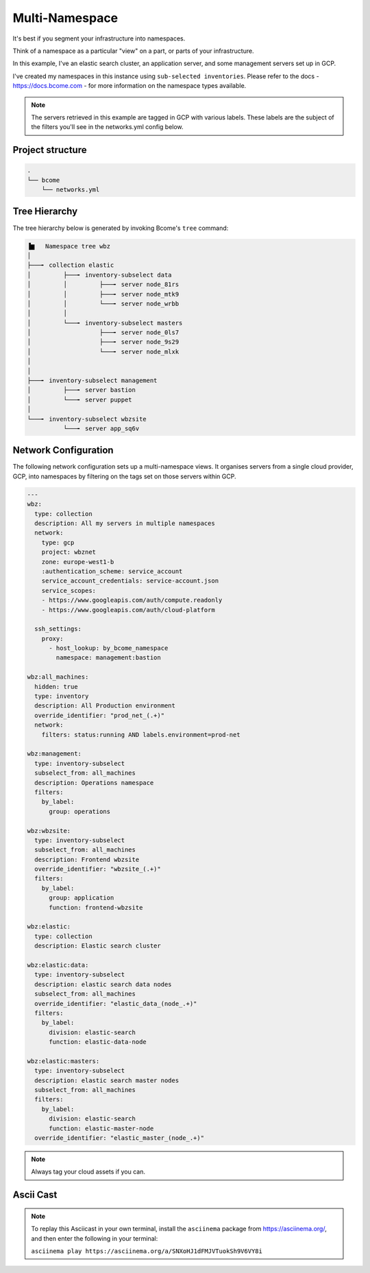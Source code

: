 .. meta::
   :description lang=en: Setting up a multi-namespace network


***************
Multi-Namespace
***************

It's best if you segment your infrastructure into namespaces.   

Think of a namespace as a particular "view" on a part, or parts of your infrastructure.

In this example, I've an elastic search cluster, an application server, and some management servers set up in GCP.  

I've created my namespaces in this instance using ``sub-selected inventories``.  Please refer to the docs - https://docs.bcome.com - for more information on the namespace types available.

.. note::

   The servers retrieved in this example are tagged in GCP with various labels. These labels are the subject of the filters you'll see in the networks.yml config below.


Project structure
=================

.. code-block:: bash

   .
   └── bcome
       └── networks.yml


Tree Hierarchy
==============

The tree hierarchy below is generated by invoking Bcome's ``tree`` command:

.. code-block:: bash

      ▐▆   Namespace tree wbz
      │
      ├───╸ collection elastic
      │         ├───╸ inventory-subselect data
      │         │         ├───╸ server node_81rs
      │         │         ├───╸ server node_mtk9
      │         │         └───╸ server node_wrbb
      │         │
      │         └───╸ inventory-subselect masters
      │                   ├───╸ server node_0ls7
      │                   ├───╸ server node_9s29
      │                   └───╸ server node_mlxk
      │
      │
      ├───╸ inventory-subselect management
      │         ├───╸ server bastion
      │         └───╸ server puppet
      │
      └───╸ inventory-subselect wbzsite
                └───╸ server app_sq6v


Network Configuration
=====================

The following network configuration sets up a multi-namespace views. It organises servers from a single cloud provider, GCP, into namespaces by filtering on the tags set on those servers within GCP. 

.. code-block:: yaml

   ---
   wbz:
     type: collection
     description: All my servers in multiple namespaces 
     network:
       type: gcp
       project: wbznet
       zone: europe-west1-b
       :authentication_scheme: service_account
       service_account_credentials: service-account.json
       service_scopes:
       - https://www.googleapis.com/auth/compute.readonly
       - https://www.googleapis.com/auth/cloud-platform

     ssh_settings:
       proxy:
         - host_lookup: by_bcome_namespace
           namespace: management:bastion

   wbz:all_machines:
     hidden: true
     type: inventory
     description: All Production environment
     override_identifier: "prod_net_(.+)"
     network:
       filters: status:running AND labels.environment=prod-net

   wbz:management:
     type: inventory-subselect
     subselect_from: all_machines
     description: Operations namespace
     filters:
       by_label:
         group: operations 

   wbz:wbzsite:
     type: inventory-subselect
     subselect_from: all_machines
     description: Frontend wbzsite
     override_identifier: "wbzsite_(.+)"
     filters:
       by_label:
         group: application
         function: frontend-wbzsite

   wbz:elastic:
     type: collection
     description: Elastic search cluster

   wbz:elastic:data:
     type: inventory-subselect
     description: elastic search data nodes
     subselect_from: all_machines
     override_identifier: "elastic_data_(node_.+)"
     filters:
       by_label:
         division: elastic-search
         function: elastic-data-node

   wbz:elastic:masters:
     type: inventory-subselect
     description: elastic search master nodes
     subselect_from: all_machines
     filters:
       by_label:
         division: elastic-search
         function: elastic-master-node
     override_identifier: "elastic_master_(node_.+)"

.. note::

   Always tag your cloud assets if you can.  


Ascii Cast
==========

.. raw:: html

   <a href="https://asciinema.org/a/SNXoHJ1dFMJVTuokSh9V6VY8i" target="_blank"><img src="https://asciinema.org/a/SNXoHJ1dFMJVTuokSh9V6VY8i.svg" /></a>
.. note:: 

   To replay this Asciicast in your own terminal, install the ``asciinema`` package from https://asciinema.org/, and then enter the following in your terminal:

   ``asciinema play https://asciinema.org/a/SNXoHJ1dFMJVTuokSh9V6VY8i``

